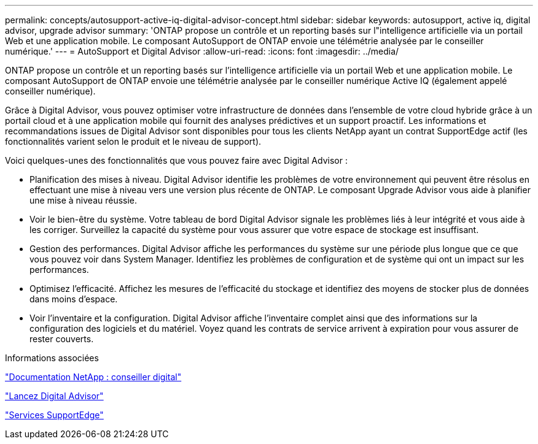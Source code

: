 ---
permalink: concepts/autosupport-active-iq-digital-advisor-concept.html 
sidebar: sidebar 
keywords: autosupport, active iq, digital advisor, upgrade advisor 
summary: 'ONTAP propose un contrôle et un reporting basés sur l"intelligence artificielle via un portail Web et une application mobile. Le composant AutoSupport de ONTAP envoie une télémétrie analysée par le conseiller numérique.' 
---
= AutoSupport et Digital Advisor
:allow-uri-read: 
:icons: font
:imagesdir: ../media/


[role="lead"]
ONTAP propose un contrôle et un reporting basés sur l'intelligence artificielle via un portail Web et une application mobile. Le composant AutoSupport de ONTAP envoie une télémétrie analysée par le conseiller numérique Active IQ (également appelé conseiller numérique).

Grâce à Digital Advisor, vous pouvez optimiser votre infrastructure de données dans l'ensemble de votre cloud hybride grâce à un portail cloud et à une application mobile qui fournit des analyses prédictives et un support proactif. Les informations et recommandations issues de Digital Advisor sont disponibles pour tous les clients NetApp ayant un contrat SupportEdge actif (les fonctionnalités varient selon le produit et le niveau de support).

Voici quelques-unes des fonctionnalités que vous pouvez faire avec Digital Advisor :

* Planification des mises à niveau. Digital Advisor identifie les problèmes de votre environnement qui peuvent être résolus en effectuant une mise à niveau vers une version plus récente de ONTAP. Le composant Upgrade Advisor vous aide à planifier une mise à niveau réussie.
* Voir le bien-être du système. Votre tableau de bord Digital Advisor signale les problèmes liés à leur intégrité et vous aide à les corriger. Surveillez la capacité du système pour vous assurer que votre espace de stockage est insuffisant.
* Gestion des performances. Digital Advisor affiche les performances du système sur une période plus longue que ce que vous pouvez voir dans System Manager. Identifiez les problèmes de configuration et de système qui ont un impact sur les performances.
* Optimisez l'efficacité. Affichez les mesures de l'efficacité du stockage et identifiez des moyens de stocker plus de données dans moins d'espace.
* Voir l'inventaire et la configuration. Digital Advisor affiche l'inventaire complet ainsi que des informations sur la configuration des logiciels et du matériel. Voyez quand les contrats de service arrivent à expiration pour vous assurer de rester couverts.


.Informations associées
https://docs.netapp.com/us-en/active-iq/["Documentation NetApp : conseiller digital"]

https://aiq.netapp.com/custom-dashboard/search["Lancez Digital Advisor"]

https://www.netapp.com/us/services/support-edge.aspx["Services SupportEdge"]
